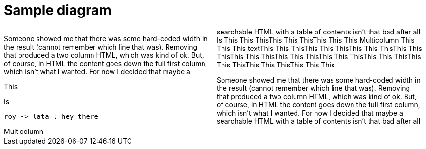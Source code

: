 = Sample diagram

:stylesheet: Your_Chosen_Stylesheet.css

++++
<script src="https://darshandsoni.com/asciidoctor-skins/switcher.js" type="text/javascript"></script>

<style>
.col {-moz-column-count: 2;-webkit-column-count: 2;column-count: 2;}
</style>
++++

[col]
--
Someone showed me that there was some hard-coded width in the result (cannot remember which line that was). Removing that produced a two column HTML, which was kind of ok. But, of course, in HTML the content goes down the full first column, which isn't what I wanted. For now I decided that maybe a searchable HTML with a table of contents isn't that bad after all
Is This This ThisThis This ThisThis This This
Multicolumn This This This
textThis This ThisThis This ThisThis This ThisThis This ThisThis This ThisThis This ThisThis This ThisThis This ThisThis This ThisThis This ThisThis This This

--

[col]
--
This

Is 

[plantuml, roy-lata, png]
....
roy -> lata : hey there
....


Multicolumn 

Someone showed me that there was some hard-coded width in the result (cannot remember which line that was). Removing that produced a two column HTML, which was kind of ok. But, of course, in HTML the content goes down the full first column, which isn't what I wanted. For now I decided that maybe a searchable HTML with a table of contents isn't that bad after all

--


